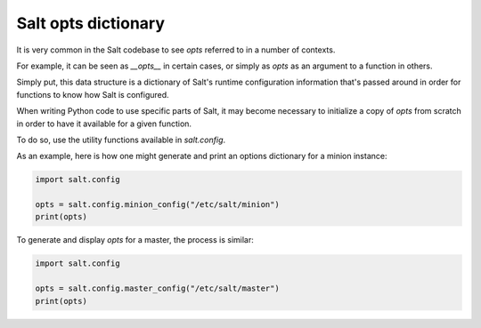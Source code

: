 .. _opts:

====================
Salt opts dictionary
====================

It is very common in the Salt codebase to see `opts` referred to in a number of
contexts.

For example, it can be seen as `__opts__` in certain cases, or simply as `opts`
as an argument to a function in others.

Simply put, this data structure is a dictionary of Salt's runtime configuration
information that's passed around in order for functions to know how Salt is configured.

When writing Python code to use specific parts of Salt, it may become necessary
to initialize a copy of `opts` from scratch in order to have it available for a
given function.

To do so, use the utility functions available in `salt.config`.

As an example, here is how one might generate and print an options dictionary
for a minion instance:

.. code-block:: python

    import salt.config

    opts = salt.config.minion_config("/etc/salt/minion")
    print(opts)

To generate and display `opts` for a master, the process is similar:

.. code-block:: python

    import salt.config

    opts = salt.config.master_config("/etc/salt/master")
    print(opts)
